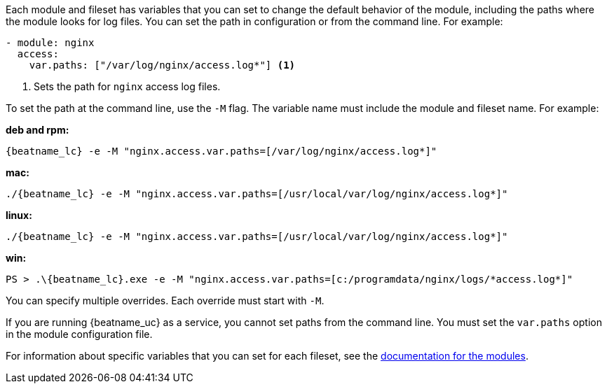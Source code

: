 Each module and fileset has variables that you can set to change the default
behavior of the module, including the paths where the module looks for log
files. You can set the path in configuration or from the command line. For
example:

[source,yaml]
----
- module: nginx
  access:
    var.paths: ["/var/log/nginx/access.log*"] <1> 
----
<1> Sets the path for `nginx` access log files.

To set the path at the command line, use the `-M` flag. The variable name
must include the module and fileset name. For example:

*deb and rpm:*

["source","sh",subs="attributes"]
----
{beatname_lc} -e -M "nginx.access.var.paths=[/var/log/nginx/access.log*]"
----

*mac:*

["source","sh",subs="attributes"]
----
./{beatname_lc} -e -M "nginx.access.var.paths=[/usr/local/var/log/nginx/access.log*]"
----

*linux:*

["source","sh",subs="attributes"]
----
./{beatname_lc} -e -M "nginx.access.var.paths=[/usr/local/var/log/nginx/access.log*]"
----

*win:*

["source","sh",subs="attributes"]
----
PS > .{backslash}{beatname_lc}.exe -e -M "nginx.access.var.paths=[c:/programdata/nginx/logs/*access.log*]"
----

You can specify multiple overrides. Each override must start with `-M`. 

If you are running {beatname_uc} as a service, you cannot set paths from the
command line. You must set the `var.paths` option in the module configuration
file.

For information about specific variables that you can set for each fileset,
see the <<{beatname_lc}-modules,documentation for the modules>>.
